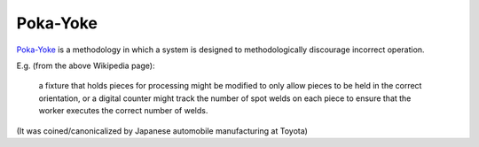=========
Poka-Yoke
=========

`Poka-Yoke <https://en.wikipedia.org/wiki/Poka-yoke>`_ is a methodology
in which a system is designed to methodologically discourage incorrect
operation.

E.g. (from the above Wikipedia page):

    a fixture that holds pieces for processing might be modified to only
    allow pieces to be held in the correct orientation, or a digital
    counter might track the number of spot welds on each piece to ensure
    that the worker executes the correct number of welds.

(It was coined/canonicalized by Japanese automobile manufacturing at Toyota)
